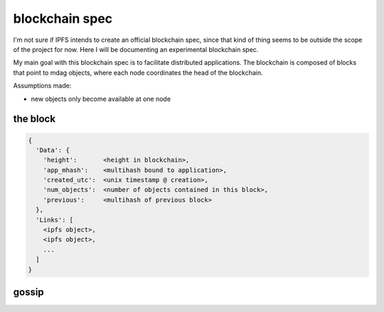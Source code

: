 blockchain spec
---------------

I'm not sure if IPFS intends to create an official blockchain spec, since that
kind of thing seems to be outside the scope of the project for now.  Here I
will be documenting an experimental blockchain spec.

My main goal with this blockchain spec is to facilitate distributed
applications.  The blockchain is composed of blocks that point to mdag objects,
where each node coordinates the head of the blockchain.

Assumptions made:

- new objects only become available at one node


the block
~~~~~~~~~

.. code-block::

  {
    'Data': {
      'height':       <height in blockchain>,
      'app_mhash':    <multihash bound to application>,
      'created_utc':  <unix timestamp @ creation>,
      'num_objects':  <number of objects contained in this block>,
      'previous':     <multihash of previous block>
    },
    'Links': [
      <ipfs object>,
      <ipfs object>,
      ...
    ]
  }


gossip
~~~~~~


